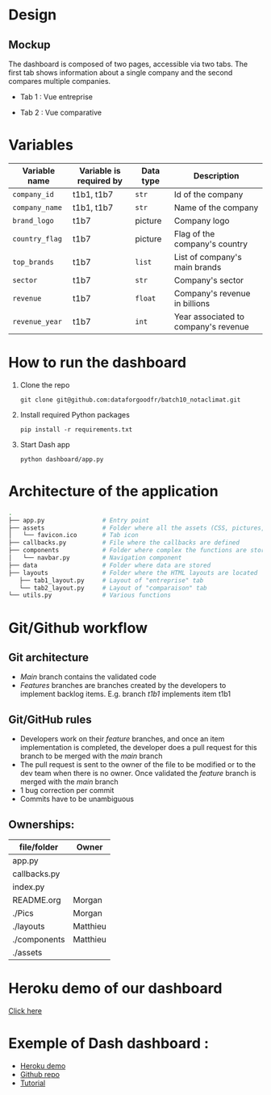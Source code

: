 * COMMENT save to git folder
  C-x C-w
  #/home/crocefisso/Git/batch10_notaclimat/dashboard/README.org
* Design
** Mockup
   The dashboard is composed of two pages, accessible via two tabs. The first tab shows information about a single company and the second compares multiple companies.
   - Tab 1 : Vue entreprise
     #+ATTR_HTML: :width 1200px
     [[./Pics/tab1.png]]
   - Tab 2 : Vue comparative
     #+ATTR_HTML: :width 1200px
     [[./Pics/tab2.png]]
   
* Variables
  |----------------+-------------------------+-----------+--------------------------------------|
  | Variable name  | Variable is required by | Data type | Description                          |
  |----------------+-------------------------+-----------+--------------------------------------|
  | =company_id=   | t1b1, t1b7              | =str=     | Id of the company                    |
  | =company_name= | t1b1, t1b7              | =str=     | Name of the company                  |
  | =brand_logo=   | t1b7                    | picture   | Company logo                         |
  | =country_flag= | t1b7                    | picture   | Flag of the company's country        |
  | =top_brands=   | t1b7                    | =list=    | List of company's main brands        |
  | =sector=       | t1b7                    | =str=     | Company's sector                     |
  | =revenue=      | t1b7                    | =float=   | Company's revenue in billions        |
  | =revenue_year= | t1b7                    | =int=     | Year associated to company's revenue |
  |----------------+-------------------------+-----------+--------------------------------------|
* How to run the dashboard
  1. Clone the repo
     
    =git clone git@github.com:dataforgoodfr/batch10_notaclimat.git=
  2. Install required Python packages
     
     =pip install -r requirements.txt=
  3. Start Dash app
     
     =python dashboard/app.py=
* Architecture of the application
  #+begin_src sh 
    .
    ├── app.py                # Entry point  
    ├── assets                # Folder where all the assets (CSS, pictures, etc.) are located
    │   └── favicon.ico       # Tab icon
    ├── callbacks.py          # File where the callbacks are defined
    ├── components            # Folder where complex the functions are stored
    │   └── navbar.py         # Navigation component
    ├── data                  # Folder where data are stored
    ├── layouts               # Folder where the HTML layouts are located
       ├── tab1_layout.py     # Layout of "entreprise" tab 
       └── tab2_layout.py     # Layout of "comparaison" tab
    └── utils.py              # Various functions 
  #+end_src
* Git/Github workflow
** Git architecture
   - /Main/ branch contains the validated code
   - /Features/ branches are branches created by the developers to implement backlog items. E.g. branch /t1b1/ implements item t1b1
** Git/GitHub rules
   - Developers work on their /feature/ branches, and once an item implementation is completed, the developer does a pull request for this branch to be merged with the /main/ branch
   - The pull request is sent to the owner of the file to be modified or to the dev team when there is no owner. Once validated the /feature/ branch is merged with the /main/ branch
   - 1 bug correction per commit
   - Commits have to be unambiguous
** Ownerships:
   |--------------+----------|
   | file/folder  | Owner    |
   |--------------+----------|
   | app.py       |          |
   | callbacks.py |          |
   | index.py     |          |
   | README.org   | Morgan   |
   | ./Pics       | Morgan   |
   | ./layouts    | Matthieu |
   | ./components | Matthieu |
   | ./assets     |          |
   |--------------+----------|

* Heroku demo of our dashboard
  [[https://notaclimat.herokuapp.com/][Click here]]
* Exemple of Dash dashboard :
  - [[https://dashapptrafic.herokuapp.com/acceuil][Heroku demo]]
  - [[https://github.com/berba1995/Dashboard_avec_Dash_plotly_Python][Github repo]]
  - [[https://ledatascientist.com/creer-un-tableau-de-bord-dynamique-avec-dash/][Tutorial]]
